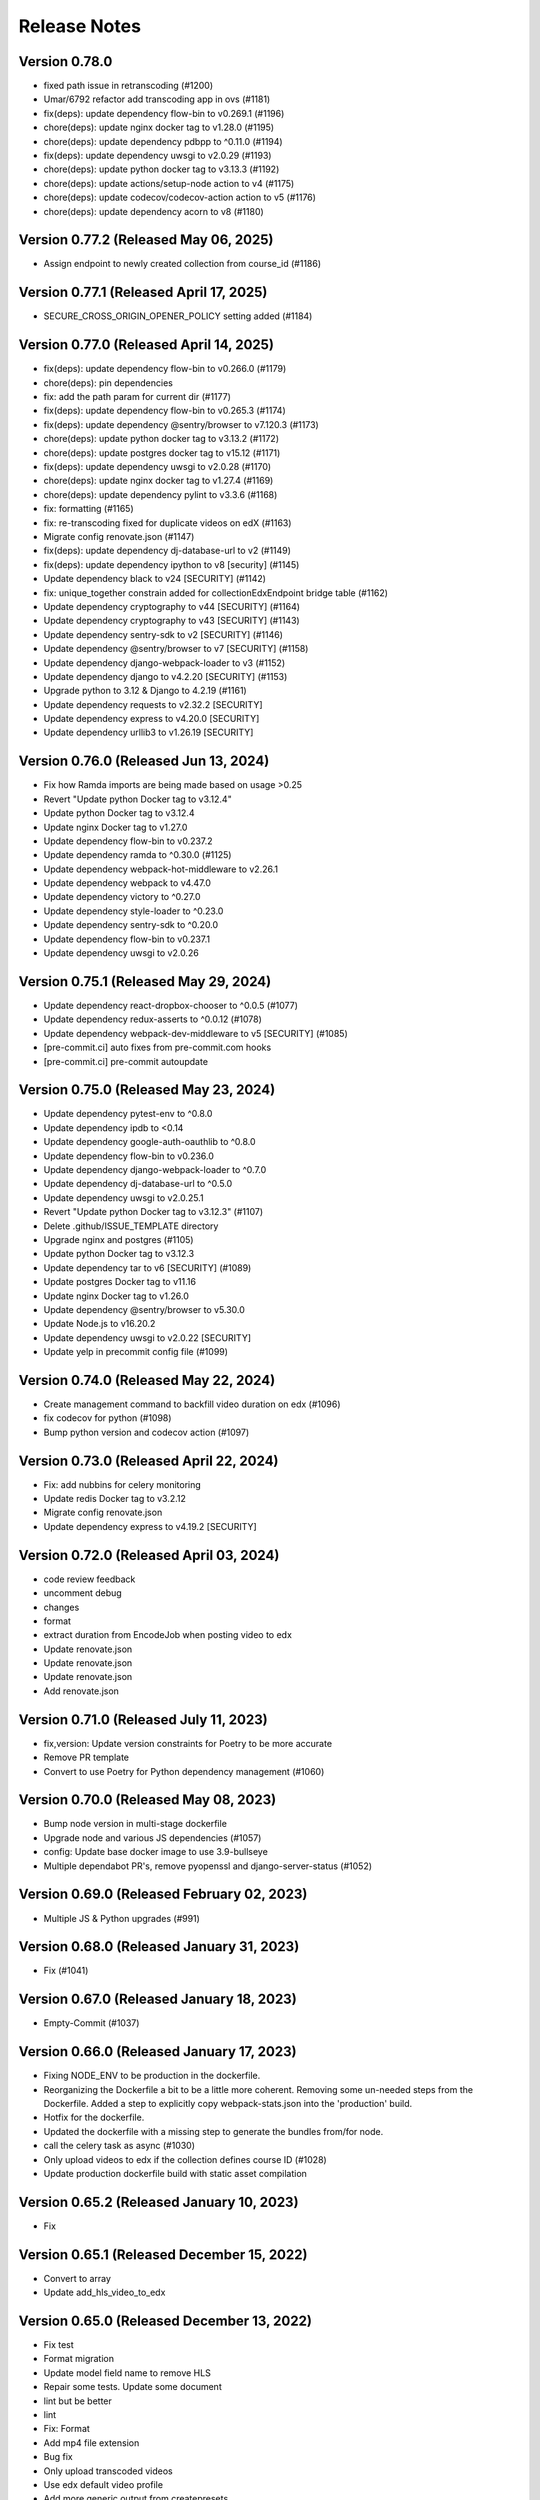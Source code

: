 Release Notes
=============

Version 0.78.0
--------------

- fixed path issue in retranscoding (#1200)
- Umar/6792 refactor add transcoding app in ovs (#1181)
- fix(deps): update dependency flow-bin to v0.269.1 (#1196)
- chore(deps): update nginx docker tag to v1.28.0 (#1195)
- chore(deps): update dependency pdbpp to ^0.11.0 (#1194)
- fix(deps): update dependency uwsgi to v2.0.29 (#1193)
- chore(deps): update python docker tag to v3.13.3 (#1192)
- chore(deps): update actions/setup-node action to v4 (#1175)
- chore(deps): update codecov/codecov-action action to v5 (#1176)
- chore(deps): update dependency acorn to v8 (#1180)

Version 0.77.2 (Released May 06, 2025)
--------------

- Assign endpoint to newly created collection from course_id (#1186)

Version 0.77.1 (Released April 17, 2025)
--------------

- SECURE_CROSS_ORIGIN_OPENER_POLICY setting added (#1184)

Version 0.77.0 (Released April 14, 2025)
--------------

- fix(deps): update dependency flow-bin to v0.266.0 (#1179)
- chore(deps): pin dependencies
- fix: add the path param for current dir (#1177)
- fix(deps): update dependency flow-bin to v0.265.3 (#1174)
- fix(deps): update dependency @sentry/browser to v7.120.3 (#1173)
- chore(deps): update python docker tag to v3.13.2 (#1172)
- chore(deps): update postgres docker tag to v15.12 (#1171)
- fix(deps): update dependency uwsgi to v2.0.28 (#1170)
- chore(deps): update nginx docker tag to v1.27.4 (#1169)
- chore(deps): update dependency pylint to v3.3.6 (#1168)
- fix: formatting (#1165)
- fix: re-transcoding fixed for duplicate videos on edX (#1163)
- Migrate config renovate.json (#1147)
- fix(deps): update dependency dj-database-url to v2 (#1149)
- fix(deps): update dependency ipython to v8 [security] (#1145)
- Update dependency black to v24 [SECURITY] (#1142)
- fix: unique_together constrain added for collectionEdxEndpoint bridge table (#1162)
- Update dependency cryptography to v44 [SECURITY] (#1164)
- Update dependency cryptography to v43 [SECURITY] (#1143)
- Update dependency sentry-sdk to v2 [SECURITY] (#1146)
- Update dependency @sentry/browser to v7 [SECURITY] (#1158)
- Update dependency django-webpack-loader to v3 (#1152)
- Update dependency django to v4.2.20 [SECURITY] (#1153)
- Upgrade python to 3.12 & Django to 4.2.19 (#1161)
- Update dependency requests to v2.32.2 [SECURITY]
- Update dependency express to v4.20.0 [SECURITY]
- Update dependency urllib3 to v1.26.19 [SECURITY]

Version 0.76.0 (Released Jun 13, 2024)
--------------

- Fix how Ramda imports are being made based on usage >0.25
- Revert "Update python Docker tag to v3.12.4"
- Update python Docker tag to v3.12.4
- Update nginx Docker tag to v1.27.0
- Update dependency flow-bin to v0.237.2
- Update dependency ramda to ^0.30.0 (#1125)
- Update dependency webpack-hot-middleware to v2.26.1
- Update dependency webpack to v4.47.0
- Update dependency victory to ^0.27.0
- Update dependency style-loader to ^0.23.0
- Update dependency sentry-sdk to ^0.20.0
- Update dependency flow-bin to v0.237.1
- Update dependency uwsgi to v2.0.26

Version 0.75.1 (Released May 29, 2024)
--------------

- Update dependency react-dropbox-chooser to ^0.0.5 (#1077)
- Update dependency redux-asserts to ^0.0.12 (#1078)
- Update dependency webpack-dev-middleware to v5 [SECURITY] (#1085)
- [pre-commit.ci] auto fixes from pre-commit.com hooks
- [pre-commit.ci] pre-commit autoupdate

Version 0.75.0 (Released May 23, 2024)
--------------

- Update dependency pytest-env to ^0.8.0
- Update dependency ipdb to <0.14
- Update dependency google-auth-oauthlib to ^0.8.0
- Update dependency flow-bin to v0.236.0
- Update dependency django-webpack-loader to ^0.7.0
- Update dependency dj-database-url to ^0.5.0
- Update dependency uwsgi to v2.0.25.1
- Revert "Update python Docker tag to v3.12.3" (#1107)
- Delete .github/ISSUE_TEMPLATE directory
- Upgrade nginx and postgres (#1105)
- Update python Docker tag to v3.12.3
- Update dependency tar to v6 [SECURITY] (#1089)
- Update postgres Docker tag to v11.16
- Update nginx Docker tag to v1.26.0
- Update dependency @sentry/browser to v5.30.0
- Update Node.js to v16.20.2
- Update dependency uwsgi to v2.0.22 [SECURITY]
- Update yelp in precommit config file (#1099)

Version 0.74.0 (Released May 22, 2024)
--------------

- Create management command to backfill video duration on edx (#1096)
- fix codecov for python (#1098)
- Bump python version and codecov action (#1097)

Version 0.73.0 (Released April 22, 2024)
--------------

- Fix: add nubbins for celery monitoring
- Update redis Docker tag to v3.2.12
- Migrate config renovate.json
- Update dependency express to v4.19.2 [SECURITY]

Version 0.72.0 (Released April 03, 2024)
--------------

- code review feedback
- uncomment debug
- changes
- format
- extract duration from EncodeJob when posting video to edx
- Update renovate.json
- Update renovate.json
- Update renovate.json
- Add renovate.json

Version 0.71.0 (Released July 11, 2023)
--------------

- fix,version: Update version constraints for Poetry to be more accurate
- Remove PR template
- Convert to use Poetry for Python dependency management (#1060)

Version 0.70.0 (Released May 08, 2023)
--------------

- Bump node version in multi-stage dockerfile
- Upgrade node and various JS dependencies (#1057)
- config: Update base docker image to use 3.9-bullseye
- Multiple dependabot PR's, remove pyopenssl and django-server-status (#1052)

Version 0.69.0 (Released February 02, 2023)
--------------

- Multiple JS & Python upgrades (#991)

Version 0.68.0 (Released January 31, 2023)
--------------

- Fix (#1041)

Version 0.67.0 (Released January 18, 2023)
--------------

- Empty-Commit (#1037)

Version 0.66.0 (Released January 17, 2023)
--------------

- Fixing NODE_ENV to be production in the dockerfile.
- Reorganizing the Dockerfile a bit to be a little more coherent. Removing some un-needed steps from the Dockerfile. Added a step to explicitly copy webpack-stats.json into the 'production' build.
- Hotfix for the dockerfile.
- Updated the dockerfile with a missing step to generate the bundles from/for node.
- call the celery task as async (#1030)
- Only upload videos to edx if the collection defines course ID (#1028)
- Update production dockerfile build with static asset compilation

Version 0.65.2 (Released January 10, 2023)
--------------

- Fix

Version 0.65.1 (Released December 15, 2022)
--------------

- Convert to array
- Update add_hls_video_to_edx

Version 0.65.0 (Released December 13, 2022)
--------------

- Fix test
- Format migration
- Update model field name to remove HLS
- Repair some tests.  Update some document
- lint but be better
- lint
- Fix: Format
- Add mp4 file extension
- Bug fix
- Only upload transcoded videos
- Use edx default video profile
- Add more generic output from createpresets
- Use from_service_account_info instead of from_json_keyfile_dict for google credentials (#1008)
- Upload MP4 to edx
- Update can_add_to_edx
- Use existing MP4 array and use BASIC
- Update process_transcode_results
- Create MP4 from dropbox workflow only
- Allows the developer to choose MP4 encoding
- Add additional MP4 preset
- Tweaking the application settings to allow celery and redbeat to use TLS when connecting to Redis/Elasticache.
- Swtiching the production uwsgi.ini configuration to use a standard TCP socket rather than a unix socket. Part of docker migration.

Version 0.64.1 (Released December 13, 2022)
--------------

- Fixing a permissions issue with the linter.
- Few tweaks so that the docker container continues to function like it used it.
- Converted the docker file to a multistage build so we can create a smaller image for production.
- Make env parsing forgiving of blank lines and unset vars (#995)
- Update youtube oauth (and python, dependencies) (#990)

Version 0.64.0 (Released November 16, 2021)
--------------

- Increased encrypted char fields to text fields
- Remove usage of global default edx endpoint (#966)

Version 0.63.1 (Released May 20, 2021)
--------------

- edit PR template

Version 0.63.0 (Released March 29, 2021)
--------------

- The schedule_retranscodes task shouldn't replace itself if there's nothing to do. (#939)

Version 0.62.0 (Released March 12, 2021)
--------------

- Add CELERY_REDIS_MAX_CONNECTIONS (#938)
- Limit number of redis connections if an env variable is set (#937)

Version 0.61.0 (Released March 02, 2021)
--------------

- Upgrade httplib2 (#934)

Version 0.60.0 (Released February 11, 2021)
--------------

- Updating JWT access token for EdxEndpoint (#931)
- API request to EDX: use JWT token (#928)
- Bump lxml from 4.5.0 to 4.6.2 (#925)

Version 0.59.1 (Released January 22, 2021)
--------------

- Bump ini from 1.3.5 to 1.3.7 (#921)

Version 0.59.0 (Released December 15, 2020)
--------------

- Remove tox, use pytest instead (#922)
- Formatting with black (#920)

Version 0.58.0 (Released December 11, 2020)
--------------

- Remove techtv2ovs tasks, functions, and dependencies (#918)
- Migrate from Travis to Github Actions and update broken requirements (#916)

Version 0.57.0 (Released October 20, 2020)
--------------

- accessibility link in the footer (#913)

Version 0.56.0 (Released September 23, 2020)
--------------

- add github templates copied from mitxpro (#789)
- Bump elliptic from 6.4.0 to 6.5.3 (#905)
- Make collection autocomplete field for video (#909)
- Added openssl to pass tests
- Delete NotificationEmail (#877)
- Bumped to latest django-server-status

Version 0.55.0 (Released August 19, 2020)
--------------

- More JS upgrades (#903)

Version 0.54.1 (Released July 15, 2020)
--------------

- Update dependencies (#900)

Version 0.54.0 (Released July 13, 2020)
--------------

- Bump forwarded from 0.1.0 to 0.1.2 (#848)
- Bump jquery from 3.4.1 to 3.5.0 (#886)
- Bump httplib2 from 0.17.2 to 0.18.0 (#895)
- Bump django from 2.2.10 to 2.2.13 (#896)
- Add url links to video/collection admin (#898)

Version 0.53.3 (Released May 07, 2020)
--------------

- New error message for 403 (#870)
- pin ddt (#893)
- Add permissions just for logged in users (#889)

Version 0.53.2 (Released May 06, 2020)
--------------

- With log file specified, force logger to write to file (#888)

Version 0.53.1 (Released May 05, 2020)
--------------

- Add ODL_VIDEO_LOG_FILE to app.json (#885)
- Add optional logging to file, not stdio (#883)
- Email templates (#873)

Version 0.53.0 (Released April 30, 2020)
--------------

- Pre-commit checks (#876)

Version 0.52.0 (Released April 24, 2020)
--------------

- Fix TechTV embed URLs (#879)
- Add structured logging with structlog
- Fix signal test

Version 0.51.2 (Released April 23, 2020)
--------------

- Rename a couple UWSGI environment variables, remove redundant if-env blocks (#871)

Version 0.51.1 (Released April 17, 2020)
--------------

- Remove py-call-osafterfork uWSGI setting (#867)

Version 0.51.0 (Released April 16, 2020)
--------------

- Use sentry sdk instead of raven (#869)

Version 0.50.0 (Released April 01, 2020)
--------------

- Add videojs-annotation-comments plugin and put it behind a feature flag (#864)
- Add keyboard control to video player (#856)
- Fix video source switch failover (#858)
- Enabled multiple edX endpoints for posting HLS videos
- Force non-native HLS playback to fix quality selector in Edge, Safari (#860)

Version 0.49.2 (Released March 31, 2020)
--------------

- Include paramters in login redirects (#850)
- fix typos in terms of service (#851)
- Hide private videos (#840)
- Add uWSGI settings (#847)

Version 0.49.1 (Released March 25, 2020)
--------------

- add youtube tos and google privacy policy links (#845)
- Collection of security updates in 1 PR (#831)
- Removed 'public' option for videos in front end
- Enabled edX course ID editing for collections

Version 0.49.0 (Released March 24, 2020)
--------------

- Sharing a youtube video link with start time (#832)
- Get tox to run and pass (#839)
- Fix the play button and video controls for  Youtube videos (#822)
- Fix heroku build (#829)
- Update postgres & python, fix Moira list api URL pattern (#825)

Version 0.48.0 (Released January 29, 2020)
--------------

- Update Video.js to v7 (#817)

Version 0.47.0 (Released December 18, 2019)
--------------

- continue m3u8 reorder task if s3_object_key is not found on s3
- m3u8 reorder task

Version 0.46.0 (Released December 02, 2019)
--------------

- Upgraded redis
- Updated Celery to 4.3.0

Version 0.45.0 (Released November 15, 2019)
--------------

- Support for retranscoding videos (#792)

Version 0.44.0 (Released November 07, 2019)
--------------

- Change prefix_id to a TextField (#790)

Version 0.43.1 (Released August 28, 2019)
--------------

- Upgraded version of django-server-status

Version 0.43.0 (Released August 26, 2019)
--------------

- Added runtime.txt to specify python version

Version 0.42.0 (Released August 22, 2019)
--------------

- Remove -e flags from requirements.in (#776)
- Remove -e flags in requirements.txt (#775)
- Upgrade Django to 2.1.11 (#770)

Version 0.41.1 (Released August 12, 2019)
--------------

- Changed edX auto-add to use edxval library endpoints

Version 0.41.0 (Released August 07, 2019)
--------------

- Added request to auto-add HLS videos to edX when appropriate

Version 0.40.0 (Released June 26, 2019)
--------------

- Update hijack version (#760)

Version 0.39.1 (Released June 26, 2019)
--------------

- Add cloudfront url to ShareVideoDialog (#755)

Version 0.39.0 (Released June 20, 2019)
--------------

- Upgrade css-loader (#756)

Version 0.38.0 (Released June 04, 2019)
--------------

- Update dependencies
- Update procfile
- Fix 500 error in video admin (#749)

Version 0.37.0 (Released April 22, 2019)
--------------

- Upgrading urllib3 version (#736)

Version 0.36.0 (Released April 01, 2019)
--------------

- bump docker to use stretch (#746)
- email validation updated
- test update to meet coverage
- util test added
- fix tests
- test added for views
- test updated
- test added for permissions
- fix quality
- views added for moira list and users

Version 0.35.0 (Released March 20, 2019)
--------------

- fix embded video not playing

Version 0.34.1 (Released January 11, 2019)
--------------

- Download videos directly from cloudfront (#734)

Version 0.34.0 (Released January 11, 2019)
--------------

- Filter out bad analytics data (#731)
- Handle bad video duration values for the analytics chart (#730)
- Add Video.custom_order field, reorder imports (#727)

Version 0.33.0 (Released November 05, 2018)
--------------

- Upgrade requests
- Fix lint tests (#721)
- Update pylint, astroid, and related packages (#716)
- Change no-videos message for anonymous (#719)

Version 0.32.0 (Released October 22, 2018)
--------------

- Enable anonymous access to collection pages (#709)

Version 0.31.1 (Released October 12, 2018)
--------------

- Added default sorting to created_at descending (#711)
- Lecture Capture: move unrecognized videos into an admin-only collection (#710)

Version 0.31.0 (Released October 10, 2018)
--------------

- Fix video start time in Safari (#705)
- Updated requirements.in based on feedback
- Updated package versions in requirements.txt file that have reported vulnerabilities

Version 0.30.0 (Released October 01, 2018)
--------------

- Added server status end-point for checking application certificate (#704)
- remove target from mailto links in faq (#699)
- Run Youtube upload task every hour (#703)
- Pin docker image versions (#693)

Version 0.29.1 (Released September 06, 2018)
--------------

- Configure raven.js (#688)

Version 0.29.0 (Released September 06, 2018)
--------------

- Remove IS_OSX now that Docker for Mac is used by everyone (#687)

Version 0.28.0 (Released September 05, 2018)
--------------

- Fix formatting with fmt
- Formatting of javascript with fmt (#682)
- Updated contact information in FAQ (#686)
- Remove IS_OSX variable (#675)

Version 0.27.0 (Released August 29, 2018)
--------------

- Clear collection errors from state after form submission (#681)
- Increase moira retrieval limit to 100K (#679)
- Add a missing TechTV route to urls.py (#678)

Version 0.26.0 (Released August 13, 2018)
--------------

- Removed extra LECTURE_CAPTURE_USER string (#672)

Version 0.25.1 (Released July 30, 2018)
--------------

- Fix issue with the Youtube play icon on mobile devices (#670)

Version 0.25.0 (Released July 26, 2018)
--------------

- Add version to django-shibboleth-remoteuser to force upgrade (#666)

Version 0.24.1 (Released July 24, 2018)
--------------

- Added select2 to Moira list selection dropdown (#663)
- Release date for 0.24.0

Version 0.24.0 (Released July 13, 2018)
--------------

- Add search admin site (#661)
- Pinned Dockerfile to python to 3.6.4

Version 0.23.1 (Released June 14, 2018)
--------------

- Add sentry handler to root and django logger configurations (#649)

Version 0.23.0 (Released June 11, 2018)
--------------

- Increase the max_length of Video.source_url (#644)

Version 0.22.0 (Released May 30, 2018)
--------------

- Public video download links (#642)

Version 0.21.2 (Released May 22, 2018)
--------------

- Exclude &#39;Cloudfront&#39; stream_source videos from Youtube upload task (#638)

Version 0.21.1 (Released May 21, 2018)
--------------

- Fix permissions issue with anonymous users and public videos (#635)

Version 0.21.0 (Released May 21, 2018)
--------------

- Update version for mit-moira (#632)
- refactoring CollectionDetail, in preparation for videos pagination
- add videos pagination backend
- restore videofile_set to serializer
- paginator style tweaks
- refactor moira list logic to use moira_client.user_list_membership
- Tweak line ordering
- Additional unit test

Version 0.20.0 (Released May 09, 2018)
--------------

- Fix login redirect (#621)
- update error message for 404
- Don&#39;t require login for 404 collection URLs (#609)
- Bring back the login view and make it the default LOGIN_URL (#616)
- add collection_key to SimpleVideoSerializer
- ignore transcode exceptions for deleted videos
- change &#39;Only me&#39; =&gt; &#39;Only owner&#39;, to clarify permissions behavior
- pass analytics overlay into video player for better sizing
- refresh collections in drawer after editing collection
- remove collections button from drawer, linkify drawer header
- analytics style tweaks
- add django-hijack for user masquerading
- add close button to analytics overlay
- Decouple watch bucket uploads from collection titles (#602)
- add active style for icons

Version 0.19.1 (Released May 03, 2018)
--------------

- add status messages to embed page
- add timestamps to models
- Per-user moira list cache (#587)
- add delete subtitles modal dialog
- add video count to collection items in drawer
- center play button in VideoPlayer
- Switch `fluid` property of VideoJS to true when switching from Youtube playback to Cloudfront if embedded (#594)
- &#39;Digital Learning&#39; =&gt; &#39;Open Learning&#39; in footer
- Add status to SimpleVideoSerializer
- anonymize terms-of-service page
- send debug emails to support for certain notification emails
- add toast messages for collection created/updated
- add contact us link to footer, fix email address var in error messages
- add toast message for subtitle deletion
- add toast message for uploading subtitles
- hides logout button when there is logged in user

Version 0.19.0 (Released May 01, 2018)
--------------

- one more check for empty dimensions/padding in analytics chart
- adding toast message to EditVideoFormDialog
- anonymize help page
- add error message for collection page
- add additional empty check when rendering analytics chart
- Simplified video serializer for collection page (#572)
- Adjust Youtube video dimensions
- adding toast message
- update notification email to include collection title
- add error message for collections page
- analytics dialog =&gt; analytics overlay

Version 0.18.1 (Released April 26, 2018)
--------------

- Make TTV collection name display on admin page for TTV video
- Remove forbidden characters from title/description before uploading to Youtube
- move create collection button (#561)
- revert &#39;-e&#39; changes for requirements, no need for &#39;-e&#39; w/ bug fix from pip 10.0.1
- revert &#39;-e&#39; changes for requirements, no need for &#39;-e&#39; w/ bug fix from pip 10.0.1
- remove defunct fn
- change playlist selector to select highest available active playlist
- revert .travis.yml change
- lower default collections page size to 50
- fix pip string for pip 10 (which tox force installs &gt;:( )
- test/format updates
- initial work on quality selector button
- scss lint fixup
- fix pip string for pip 10 (which tox force installs &gt;:( )
- change travis install to build instead of run
- Revert &#34;travis bump&#34;
- travis bump
- add flow checks
- fleshing out paginator tests
- updating withPagedCollections hoc tests
- adding tests for loading state to collection list page
- update api to use pagination parameters
- updating pagination actions
- updating paginations reducer tests
- tweak pagination styling
- adding start of paginator to collectionlistpage
- adding paginator handlers/styling
- combining collectionlistpage w/ hoc withPagedCollections
- add add actioncreator for set current page
- adding initial state for currentPage, adding handler for set_current_page
- add paging parameters to api getCollections call
- fleshing out hoc for paged collections
- fleshing out actions/reducers for pagination
- fleshing out collections pagination

Version 0.18.0 (Released April 23, 2018)
--------------

- Set collection and video titles
- add num_pages to response
- add start/end indices to collections pagination output

Version 0.17.1 (Released April 12, 2018)
--------------

- Add option to set start time on video
- Use different analytics queries for multiangle/singleangle videos
- Change embed size/styling
- Removes purple theme colors, and fixes spacing issue in sidenav (#544)

Version 0.17.0 (Released April 11, 2018)
--------------

- add &#39;more collections&#39; button to sidebar
- limit sidebar collections
- Collections API pagination
- Make the following CORS-compatible: error views, collections view, TechTV embed view
- video analytics frontend
- update example .env file with new keys

Version 0.16.1 (Released April 06, 2018)
--------------

- fix text field regressions from mdc upgrade
- Use redbeat to schedule tasks
- add YouTubeVideo model admin features
- Make videos full width (#514)
- Add backend handling for video analytics queries.
- Return a Youtube ID only if the status is processed
- Make video title required when editing
- Upload transcoded video to YouTube if original not available
- Make sure title and description both have no html tags and are truncated to within Youtube limitations on upload
- update @material components modules and add rmwc
- Make TechTV URLs work with or without slugs
- Stream videofiles from S3 to Youtube
- Make `ENABLE_VIDEO_PERMISSIONS` affect front-end video edit form only

Version 0.16.0 (Released April 02, 2018)
--------------

- add .pytest-cache to .gitignore
- if YoutubeVideo status not found, mark as failed
- &#39;let&#39; =&gt; &#39;const&#39;
- fix &#39;bail&#39; flag conditional
- fix yarn version
- enzyme =&gt; enzyme3
- Add {&#39;pipeline&#39;: &#39;odl-video-service-&lt;environment&gt;&#39;} to &#39;UserMetadata&#39; to ElasticTranscoder job
- add bail option
- Corrextly assign attributes to VideoSubtitles imported from TechTV
- Fixes a layout issue with squeezed icons (#491)

Version 0.15.2 (Released March 23, 2018)
--------------

- Don&#39;t try to save EncodeJobs on the video admin page
- Switch from celery.get_task_logger() to logging.getLogger() for tasks
- Show the encode job associated with each video in Admin
- Upload to youtube via daily celery task instead of signal
- Play YouTube videos through VideoJS
- Custom selectPlaylist function for videojs

Version 0.15.1 (Released March 21, 2018)
--------------

- Made the message posted in slack a bit more verbose for clarity

Version 0.15.0 (Released March 19, 2018)
--------------

- Upgrade to Django 1.11 (#465)
- Import public TechTV collections and set video stream source
- Force login on protected video URL&#39;s but not public video URL&#39;s
- Join BASE_DIR for STATIC_ROOT
- Renamed file to file_name based on feedback
- Added a check to verify that file has not already been synced and if it has to moved it to a &#34;conflict&#34; folder and notify slack
- Import TechTV captions

Version 0.14.1 (Released March 02, 2018)
--------------

- Update django-server-status to version 0.5.0

Version 0.14.0 (Released February 27, 2018)
--------------

- Updated settings and requirements to fix deployment issues

Version 0.13.0 (Released February 22, 2018)
--------------

- Handle nested moira permissions on individual video/collection pages
- Remove validation that moira list is a mailing list but send email notifications only if it is an email list
- TechTV URL&#39;s
- Updated cryptography requirement to fix incompatibility with OpenSSL
- Migration script for TechTV

Version 0.12.0 (Released February 01, 2018)
--------------

- Support for playing MP4 videos in multiple resolutions
- Fix scrolling issues in OVS sidebar (#425)

Version 0.11.0 (Released January 23, 2018)
--------------

- Update the FAQ

Version 0.10.1 (Released January 19, 2018)
--------------

- Refactor video analytics event collection
- Terms of Service page

Version 0.10.0 (Released January 16, 2018)
--------------

- fixed issue with long video titles that do not break (#400)
- Reformat using eslint-config-mitodl (#398)

Version 0.9.0 (Released January 08, 2018)
-------------

- Use unique s3 keys for each subtitle upload

Version 0.8.1 (Released December 28, 2017)
-------------

- bump psycopg to 2.7.3.2 (#389)
- Fix embedded videos
- Fix moira-related issues
- some accessibility changes (#387)

Version 0.8.0 (Released December 21, 2017)
-------------

- Add cloudfront configuration steps

Version 0.7.1 (Released November 30, 2017)
-------------

- Sync settings with cookiecutter (#376)

Version 0.7.0 (Released November 29, 2017)
-------------

- Youtube integration
- Fix subtitle deletion

Version 0.6.0 (Released November 17, 2017)
-------------

- Remove default mit email address (#355)
- Video-specific permission overrides
- 404 for invalid collection/video keys

Version 0.5.0 (Released November 08, 2017)
-------------

- Add FAQ page at /help
- Use application log level for Celery (#340)
- This fixes button style and layout bug (#338)
- Added video delete functionality
- More code review improvements
- Upgrade psycopg to fix error prevent build of web container
- Core review improvements
- Download original video source to Dropbox

Version 0.4.0 (Released October 26, 2017)
-------------

- Update README.rst
- Use yarn install --frozen-lockfile (#321)
- Google analytics for page views and player events
- Moira list validation
- Upgrade node.js and yarn (#318)
- Split CSS into separate file (#317)
- Remove auth endpoints (#315)
- Add templates for 403, 404, 500 views (#310)
- Remove login and registration (#312)
- Custom MoiraException

Version 0.3.0 (Released October 11, 2017)
-------------

- Playback rate control, disable autoplay
- Multi-angle VideoJS
- Fix config of root logger (#300)
- Add no-throw-literal eslint rule (#299)
- Remove default MAILGUN_URL, this should be set in .env instead (#298)
- Add missing return (#296)
- responsive layout fix (#294)
- Fix logging configuration (#293)

Version 0.2.1 (Released October 03, 2017)
-------------

- Fixing previous messy release
- Fixes Firefox layout bug in video cards thumbnails (#288)
- Improved lecture capture default video titles
- Smaller responsive video thumbnails on Collection Details page (#276)

Version 0.2.0 (Released September 25, 2017)
-------------

Version 0.1.0 (Released July 27, 2017)
-------------


